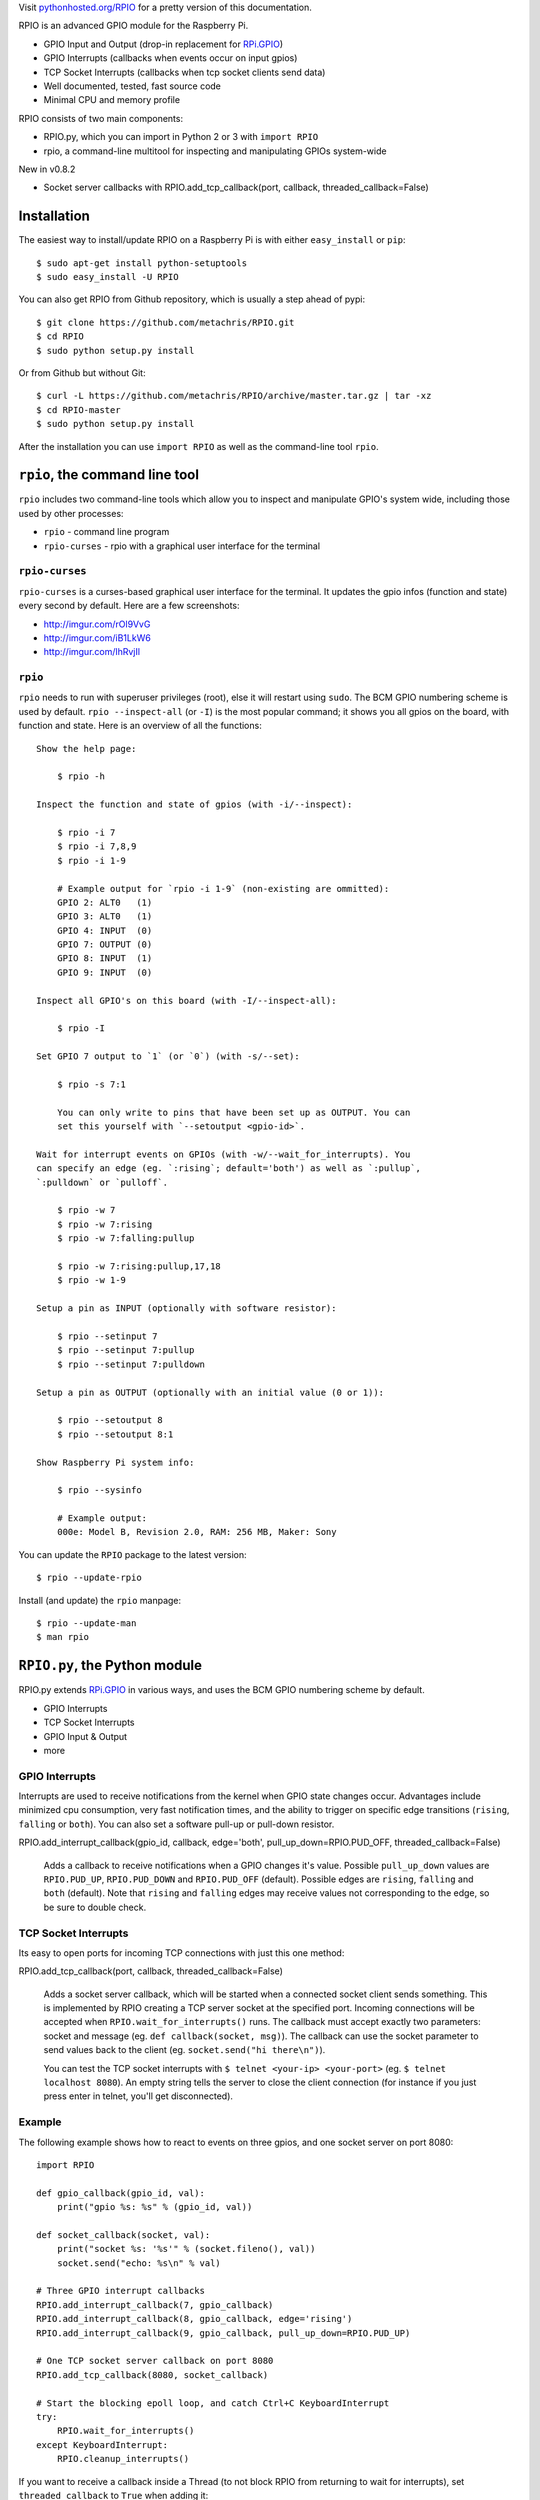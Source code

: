 Visit `pythonhosted.org/RPIO <http://pythonhosted.org/RPIO>`_ for a pretty version of this documentation.

RPIO is an advanced GPIO module for the Raspberry Pi.

* GPIO Input and Output (drop-in replacement for `RPi.GPIO <http://pypi.python.org/pypi/RPi.GPIO>`_)
* GPIO Interrupts (callbacks when events occur on input gpios)
* TCP Socket Interrupts (callbacks when tcp socket clients send data)
* Well documented, tested, fast source code
* Minimal CPU and memory profile

RPIO consists of two main components:

* RPIO.py, which you can import in Python 2 or 3 with ``import RPIO``
* rpio, a command-line multitool for inspecting and manipulating GPIOs system-wide


New in v0.8.2

* Socket server callbacks with RPIO.add_tcp_callback(port, callback, threaded_callback=False)




Installation
============

The easiest way to install/update RPIO on a Raspberry Pi is with either ``easy_install`` or ``pip``::

    $ sudo apt-get install python-setuptools
    $ sudo easy_install -U RPIO

You can also get RPIO from Github repository, which is usually a step ahead of pypi::

    $ git clone https://github.com/metachris/RPIO.git
    $ cd RPIO
    $ sudo python setup.py install

Or from Github but without Git::

    $ curl -L https://github.com/metachris/RPIO/archive/master.tar.gz | tar -xz
    $ cd RPIO-master
    $ sudo python setup.py install

After the installation you can use ``import RPIO`` as well as the command-line tool ``rpio``.




``rpio``, the command line tool
===============================

``rpio`` includes two command-line tools which allow you to inspect and manipulate GPIO's system wide, 
including those used by other processes:

* ``rpio`` - command line program
* ``rpio-curses`` - rpio with a graphical user interface for the terminal

``rpio-curses``
---------------
``rpio-curses`` is a curses-based graphical user interface for the terminal. It updates
the gpio infos (function and state) every second by default. Here are a few screenshots:

* http://imgur.com/rOl9VvG
* http://imgur.com/iB1LkW6
* http://imgur.com/lhRvjIl


``rpio``
--------
``rpio`` needs to run with superuser privileges (root), else it will restart using ``sudo``. The BCM GPIO numbering
scheme is used by default. ``rpio --inspect-all`` (or ``-I``) is the most popular command; it shows you all gpios
on the board, with function and state. Here is an overview of all the functions:

::

    Show the help page:

        $ rpio -h

    Inspect the function and state of gpios (with -i/--inspect):

        $ rpio -i 7
        $ rpio -i 7,8,9
        $ rpio -i 1-9

        # Example output for `rpio -i 1-9` (non-existing are ommitted):
        GPIO 2: ALT0   (1)
        GPIO 3: ALT0   (1)
        GPIO 4: INPUT  (0)
        GPIO 7: OUTPUT (0)
        GPIO 8: INPUT  (1)
        GPIO 9: INPUT  (0)

    Inspect all GPIO's on this board (with -I/--inspect-all):

        $ rpio -I

    Set GPIO 7 output to `1` (or `0`) (with -s/--set):

        $ rpio -s 7:1

        You can only write to pins that have been set up as OUTPUT. You can
        set this yourself with `--setoutput <gpio-id>`.

    Wait for interrupt events on GPIOs (with -w/--wait_for_interrupts). You
    can specify an edge (eg. `:rising`; default='both') as well as `:pullup`,
    `:pulldown` or `pulloff`.

        $ rpio -w 7
        $ rpio -w 7:rising
        $ rpio -w 7:falling:pullup

        $ rpio -w 7:rising:pullup,17,18
        $ rpio -w 1-9

    Setup a pin as INPUT (optionally with software resistor):

        $ rpio --setinput 7
        $ rpio --setinput 7:pullup
        $ rpio --setinput 7:pulldown

    Setup a pin as OUTPUT (optionally with an initial value (0 or 1)):

        $ rpio --setoutput 8
        $ rpio --setoutput 8:1

    Show Raspberry Pi system info:

        $ rpio --sysinfo

        # Example output:
        000e: Model B, Revision 2.0, RAM: 256 MB, Maker: Sony


You can update the ``RPIO`` package to the latest version::

    $ rpio --update-rpio


Install (and update) the ``rpio`` manpage::

    $ rpio --update-man
    $ man rpio




``RPIO.py``, the Python module
==============================

RPIO.py extends `RPi.GPIO <http://pypi.python.org/pypi/RPi.GPIO>`_ in
various ways, and uses the BCM GPIO numbering scheme by default.

* GPIO Interrupts 
* TCP Socket Interrupts 
* GPIO Input & Output 
* more




GPIO Interrupts
---------------
Interrupts are used to receive notifications from the kernel when GPIO state
changes occur. Advantages include minimized cpu consumption, very fast
notification times, and the ability to trigger on specific edge transitions
(``rising``, ``falling`` or ``both``). You can also set a software pull-up 
or pull-down resistor.

RPIO.add_interrupt_callback(gpio_id, callback, edge='both', pull_up_down=RPIO.PUD_OFF, threaded_callback=False)

   Adds a callback to receive notifications when a GPIO changes it's value. Possible ``pull_up_down`` values are 
   ``RPIO.PUD_UP``, ``RPIO.PUD_DOWN`` and ``RPIO.PUD_OFF`` (default). Possible edges are ``rising``,
   ``falling`` and ``both`` (default). Note that ``rising`` and ``falling`` edges may receive values
   not corresponding to the edge, so be sure to double check.




TCP Socket Interrupts
---------------------
Its easy to open ports for incoming TCP connections with just this one method:

RPIO.add_tcp_callback(port, callback, threaded_callback=False)

   Adds a socket server callback, which will be started when a connected socket client sends something. This is implemented
   by RPIO creating a TCP server socket at the specified port. Incoming connections will be accepted when ``RPIO.wait_for_interrupts()`` runs.
   The callback must accept exactly two parameters: socket and message (eg. ``def callback(socket, msg)``). The callback can use the socket parameter to send values back to the client (eg. ``socket.send("hi there\n")``).

   You can test the TCP socket interrupts with ``$ telnet <your-ip> <your-port>`` (eg. ``$ telnet localhost 8080``). An empty string
   tells the server to close the client connection (for instance if you just press enter in telnet, you'll get disconnected).



Example
-------

The following example shows how to react to events on three gpios, and one socket 
server on port 8080::

    import RPIO

    def gpio_callback(gpio_id, val):
        print("gpio %s: %s" % (gpio_id, val))

    def socket_callback(socket, val):
        print("socket %s: '%s'" % (socket.fileno(), val))
        socket.send("echo: %s\n" % val)

    # Three GPIO interrupt callbacks
    RPIO.add_interrupt_callback(7, gpio_callback)
    RPIO.add_interrupt_callback(8, gpio_callback, edge='rising')
    RPIO.add_interrupt_callback(9, gpio_callback, pull_up_down=RPIO.PUD_UP)

    # One TCP socket server callback on port 8080
    RPIO.add_tcp_callback(8080, socket_callback)

    # Start the blocking epoll loop, and catch Ctrl+C KeyboardInterrupt
    try:
        RPIO.wait_for_interrupts()
    except KeyboardInterrupt:
        RPIO.cleanup_interrupts()


If you want to receive a callback inside a Thread (to not block RPIO from returning to wait
for interrupts), set ``threaded_callback`` to ``True`` when adding it::


    # for GPIO interrupts
    RPIO.add_interrupt_callback(7, do_something, threaded_callback=True)

    # for socket interrupts
    RPIO.add_tcp_callback(8080, socket_callback, threaded_callback=True)

To stop the ``wait_for_interrupts()`` loop you can call ``RPIO.stop_waiting_for_interrupts()``.
After using ``RPIO.wait_for_interrupts()`` you should call ``RPIO.cleanup_interrupts()`` before your 
program quits, to shut everything down nicely.


Log Output
----------

To enable RPIO log output, import ``logging`` and set the loglevel to ``DEBUG`` before importing RPIO::

    import logging
    log_format = '%(levelname)s | %(asctime)-15s | %(message)s'
    logging.basicConfig(format=log_format, level=logging.DEBUG)
    import RPIO




GPIO Input & Output
-------------------

RPIO extends `RPi.GPIO <http://pypi.python.org/pypi/RPi.GPIO>`_;
all the input and output handling works just the same:

::

    import RPIO

    # set up input channel without pull-up
    RPIO.setup(7, RPIO.IN)

    # set up input channel with pull-up control. Can be 
    # PUD_UP, PUD_DOWN or PUD_OFF (default)
    RPIO.setup(7, RPIO.IN, pull_up_down=RPIO.PUD_UP)

    # read input from gpio 7
    input_value = RPIO.input(7)

    # set up GPIO output channel
    RPIO.setup(8, RPIO.OUT)

    # set gpio 8 to high
    RPIO.output(8, True)

    # set up output channel with an initial state
    RPIO.setup(8, RPIO.OUT, initial=RPIO.LOW)

    # change to BOARD numbering schema
    RPIO.setmode(RPIO.BOARD)

    # set software pullup on channel 17
    RPIO.set_pullupdn(17, RPIO.PUD_UP)  # new in RPIO

    # get the function of channel 8
    RPIO.gpio_function(8)

    # reset every channel that has been set up by this program,
    # and unexport interrupt gpio interfaces
    RPIO.cleanup()

You can use RPIO as a drop-in replacement for RPi.GPIO in your existing code like this:

::

    import RPIO as GPIO  # (if you've previously used `import RPi.GPIO as GPIO`)

To find out more about the methods and constants in RPIO you can run ``$ sudo pydoc RPIO``, or
use the help method inside Python::

    import RPIO
    help(RPIO)




Additions to RPi.GPIO
---------------------

Additional Constants

* ``RPIO.RPI_REVISION`` - the current board's revision (either ``1`` or ``2``)
* ``RPIO.RPI_REVISION_HEX`` - the cpu hex revision code (``0002`` .. ``000f``)

Additional Methods

* ``RPIO.gpio_function(gpio_id)`` - returns the current setup of a gpio (``IN, OUT, ALT0``)
* ``RPIO.set_pullupdn(gpio_id, pud)`` - set a pullup or -down resistor on a GPIO
* ``RPIO.forceinput(gpio_id)`` - reads the value of any gpio without needing to call setup() first
* ``RPIO.forceoutput(gpio_id, value)`` - writes a value to any gpio without needing to call setup() first 
  (**warning**: this can potentially harm your Raspberry)
* ``RPIO.sysinfo()`` - returns ``(hex_rev, model, revision, mb-ram and maker)`` of this Raspberry
* ``RPIO.version()`` - returns ``(version_rpio, version_cgpio)``

Interrupt Handling

* ``RPIO.add_interrupt_callback(gpio_id, callback, edge='both', pull_up_down=RPIO.PUD_OFF, threaded_callback=False)``
* ``RPIO.add_tcp_callback(port, callback, threaded_callback=False)``
* ``RPIO.del_interrupt_callback(gpio_id)``
* ``RPIO.wait_for_interrupts(epoll_timeout=1)``
* ``RPIO.stop_waiting_for_interrupts()``
*  implemented with ``epoll``

Other Changes

Feedback
========

Please send feedback and ideas to chris@linuxuser.at, and `open an issue at Github <https://github.com/metachris/RPIO/issues/new>`_ if
you've encountered a bug.


FAQ
===

**How does RPIO work?**

  RPIO extends RPi.GPIO, a GPIO controller written in C which uses a low-level memory interface. Interrupts are
  implemented  with ``epoll`` via ``/sys/class/gpio/``. For more detailled information take a look at the `source <https://github.com/metachris/RPIO/tree/master/source>`_, it's well documented and easy to build.


**Should I update RPIO often?**

  Yes, because RPIO is getting better by the day. You can use ``$ rpio --update-rpio`` or see Installation for more information about methods to update.


**I've encountered a bug, what next?**

  * Make sure you are using the latest version of RPIO (see Installation)
  * Open an issue at Github

    * Go to https://github.com/metachris/RPIO/issues/new
    * Describe the problem and steps to replicate
    * Add the output of ``$ rpio --version`` and ``$ rpio --sysinfo``


**pip is throwing an error during the build:** ``source/c_gpio/py_gpio.c:9:20: fatal error: Python.h: No such file or directory``

  You need to install the ``python-dev`` package (eg. ``$ sudo apt-get install python-dev``), or use ``easy_install`` (see Installation).


Feedback
========

Please send feedback and ideas to chris@linuxuser.at, and `open an issue at Github <https://github.com/metachris/RPIO/issues/new>`_ if
you've encountered a bug.


FAQ
===

**How does RPIO work?**

  RPIO extends RPi.GPIO, a GPIO controller written in C which uses a low-level memory interface. Interrupts are
  implemented  with ``epoll`` via ``/sys/class/gpio/``. For more detailled information take a look at the `source <https://github.com/metachris/RPIO/tree/master/source>`_, it's well documented and easy to build.


**Should I update RPIO often?**

  Yes, because RPIO is getting better by the day. You can use ``$ rpio --update-rpio`` or see Installation for more information about methods to update.


**I've encountered a bug, what next?**

  * Make sure you are using the latest version of RPIO (see Installation)
  * Open an issue at Github

    * Go to https://github.com/metachris/RPIO/issues/new
    * Describe the problem and steps to replicate
    * Add the output of ``$ rpio --version`` and ``$ rpio --sysinfo``


**pip is throwing an error during the build:** ``source/c_gpio/py_gpio.c:9:20: fatal error: Python.h: No such file or directory``

  You need to install the ``python-dev`` package (eg. ``$ sudo apt-get install python-dev``), or use ``easy_install`` (see Installation).


Links
=====

* https://github.com/metachris/RPIO
* http://pypi.python.org/pypi/RPIO
* http://pypi.python.org/pypi/RPi.GPIO
* http://www.raspberrypi.org/wp-content/uploads/2012/02/BCM2835-ARM-Peripherals.pdf
* http://www.kernel.org/doc/Documentation/gpio.txt


License
=======

::

    RPIO is free software: you can redistribute it and/or modify
    it under the terms of the GNU General Public License as published by
    the Free Software Foundation, either version 3 of the License, or
    (at your option) any later version.

    RPIO is distributed in the hope that it will be useful,
    but WITHOUT ANY WARRANTY; without even the implied warranty of
    MERCHANTABILITY or FITNESS FOR A PARTICULAR PURPOSE.  See the
    GNU General Public License for more details.


Changes
=======

* v0.8.4

  * ``rpio-curses``
  * Bugfix in RPIO: tcp callbacks (first parameter ``socket`` works now)
  * Renamed ``RPIO.rpi_sysinfo()`` to ``RPIO.sysinfo``

* v0.8.3: pypi release update with updated documentation and bits of refactoring

* v0.8.2

  * Added TCP socket callbacks
  * ``RPIO`` does not auto-clean interfaces on exceptions anymore, but will auto-clean them 
    as needed. This means you should now call ``RPIO.cleanup_interrupts()`` to properly close
    the sockets and unexport the interfaces. 
  * Renamed ``RPIO.rpi_sysinfo()`` to ``RPIO.sysinfo()``


* v0.8.0

  * Improved auto-cleaning of interrupt interfaces
  * BOARD numbering scheme support for interrupts
  * Support for software pullup and -down resistor with interrupts
  * New method ``RPIO.set_pullupdn(..)``
  * ``rpio`` now supports P5 header gpios (28, 29, 30, 31) (only in BCM mode)
  * Tests added in ``source/run_tests.py`` and ``fabfile.py``
  * Major refactoring of C GPIO code
  * Various minor updates and fixes


* v0.7.1
  
  * Refactoring and cleanup of c_gpio
  * Added new constants and methods (see documentation above)
  * Bugfixes

    * ``wait_for_interrupts()`` now auto-cleans interfaces when an exception occurs. Before you needed to call ``RPIO.cleanup()`` manually.


* v0.6.4

  * Python 3 bugfix in `rpio`
  * Various minor updates
